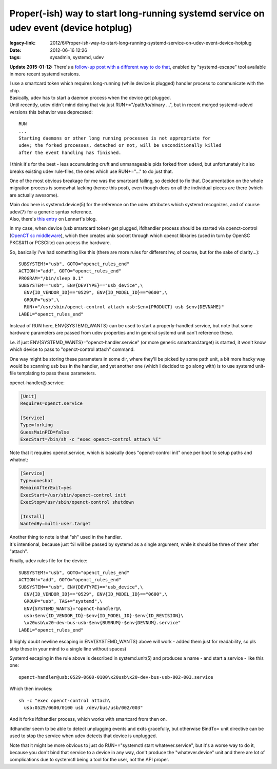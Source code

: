 Proper(-ish) way to start long-running systemd service on udev event (device hotplug)
#####################################################################################

:legacy-link: 2012/6/Proper-ish-way-to-start-long-running-systemd-service-on-udev-event-device-hotplug
:date: 2012-06-16 12:26
:tags: sysadmin, systemd, udev


**Update 2015-01-12:** There's a `follow-up post with a different way to do that`_,
enabled by "systemd-escape" tool available in more recent systemd versions.

| I use a smartcard token which requires long-running (while device is plugged)
  handler process to communicate with the chip.
| Basically, udev has to start a daemon process when the device get plugged.

| Until recently, udev didn't mind doing that via just RUN+="/path/to/binary
  ...", but in recent merged systemd-udevd versions this behavior was
  deprecated:

::

    RUN
    ...
    Starting daemons or other long running processes is not appropriate for
    udev; the forked processes, detached or not, will be unconditionally killed
    after the event handling has finished.

I think it's for the best - less accumulating cruft and unmanageable pids forked
from udevd, but unfortunately it also breaks existing udev rule-files, the ones
which use RUN+="..." to do just that.

One of the most obvious breakage for me was the smartcard failing, so decided to
fix that. Documentation on the whole migration process is somewhat lacking
(hence this post), even though docs on all the individual pieces are there
(which are actually awesome).

| Main doc here is systemd.device(5) for the reference on the udev attributes
  which systemd recognizes, and of course udev(7) for a generic syntax
  reference.
| Also, there's `this entry
  <http://0pointer.de/blog/projects/socket-activation2.html>`_ on Lennart's
  blog.

In my case, when device (usb smartcard token) get plugged, ifdhandler process
should be started via openct-control (`OpenCT sc middleware
<https://www.opensc-project.org/openct>`_), which then creates unix socket
through which openct libraries (used in turn by OpenSC PKCS#11 or PCSClite) can
access the hardware.

So, basically I've had something like this (there are more rules for different
hw, of course, but for the sake of clarity...):

::

    SUBSYSTEM!="usb", GOTO="openct_rules_end"
    ACTION!="add", GOTO="openct_rules_end"
    PROGRAM="/bin/sleep 0.1"
    SUBSYSTEM=="usb", ENV{DEVTYPE}=="usb_device",\
      ENV{ID_VENDOR_ID}=="0529", ENV{ID_MODEL_ID}=="0600",\
      GROUP="usb",\
      RUN+="/usr/sbin/openct-control attach usb:$env{PRODUCT} usb $env{DEVNAME}"
    LABEL="openct_rules_end"

Instead of RUN here, ENV{SYSTEMD_WANTS} can be used to start a properly-handled
service, but note that some hardware parameters are passed from udev properties
and in general systemd unit can't reference these.

I.e. if just ENV{SYSTEMD_WANTS}="openct-handler.service" (or more generic
smartcard.target) is started, it won't know which device to pass to
"openct-control attach" command.

One way might be storing these parameters in some dir, where they'll be picked
by some path unit, a bit more hacky way would be scanning usb bus in the
handler, and yet another one (which I decided to go along with) is to use
systemd unit-file templating to pass these parameters.

openct-handler\@.service:

.. code-block:: ini

    [Unit]
    Requires=openct.service

    [Service]
    Type=forking
    GuessMainPID=false
    ExecStart=/bin/sh -c "exec openct-control attach %I"

Note that it requires openct.service, which is basically does "openct-control
init" once per boot to setup paths and whatnot:

.. code-block:: ini

    [Service]
    Type=oneshot
    RemainAfterExit=yes
    ExecStart=/usr/sbin/openct-control init
    ExecStop=/usr/sbin/openct-control shutdown

    [Install]
    WantedBy=multi-user.target

| Another thing to note is that "sh" used in the handler.
| It's intentional, because just %I will be passed by systemd as a single
  argument, while it should be three of them after "attach".

Finally, udev rules file for the device:

::

    SUBSYSTEM!="usb", GOTO="openct_rules_end"
    ACTION!="add", GOTO="openct_rules_end"
    SUBSYSTEM=="usb", ENV{DEVTYPE}=="usb_device",\
      ENV{ID_VENDOR_ID}=="0529", ENV{ID_MODEL_ID}=="0600",\
      GROUP="usb", TAG+="systemd",\
      ENV{SYSTEMD_WANTS}="openct-handler@\
      usb:$env{ID_VENDOR_ID}-$env{ID_MODEL_ID}-$env{ID_REVISION}\
      \x20usb\x20-dev-bus-usb-$env{BUSNUM}-$env{DEVNUM}.service"
    LABEL="openct_rules_end"

(I highly doubt newline escaping in ENV{SYSTEMD\_WANTS} above will work
- added them just for readability, so pls strip these in your mind to a single
line without spaces)

Systemd escaping in the rule above is described in systemd.unit(5) and produces
a name - and start a service - like this one:

::

  openct-handler@usb:0529-0600-0100\x20usb\x20-dev-bus-usb-002-003.service

Which then invokes:

::

  sh -c "exec openct-control attach\
    usb:0529/0600/0100 usb /dev/bus/usb/002/003"

And it forks ifdhandler process, which works with smartcard from then on.

ifdhandler seem to be able to detect unplugging events and exits gracefully, but
otherwise BindTo= unit directive can be used to stop the service when udev
detects that device is unplugged.

Note that it might be more obvious to just do RUN+="systemctl start
whatever.service", but it's a worse way to do it, because you don't bind that
service to a device in any way, don't produce the "whatever.device" unit and
there are lot of complications due to systemctl being a tool for the user, not
the API proper.


.. _follow-up post with a different way to do that: /2015/01/12/starting-systemd-service-instance-for-device-from-udev.html
